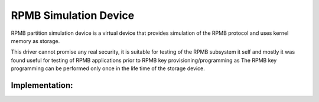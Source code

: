 .. SPDX-License-Identifier: GPL-2.0

======================
RPMB Simulation Device
======================

RPMB partition simulation device is a virtual device that
provides simulation of the RPMB protocol and uses kernel memory
as storage.

This driver cannot promise any real security, it is suitable for testing
of the RPMB subsystem it self and mostly it was found useful for testing of
RPMB applications prior to RPMB key provisioning/programming as
The RPMB key programming can be performed only once in the life time
of the storage device.

Implementation:
---------------

.. kernel-doc:: drivers/char/rpmb/rpmb_sim.c

